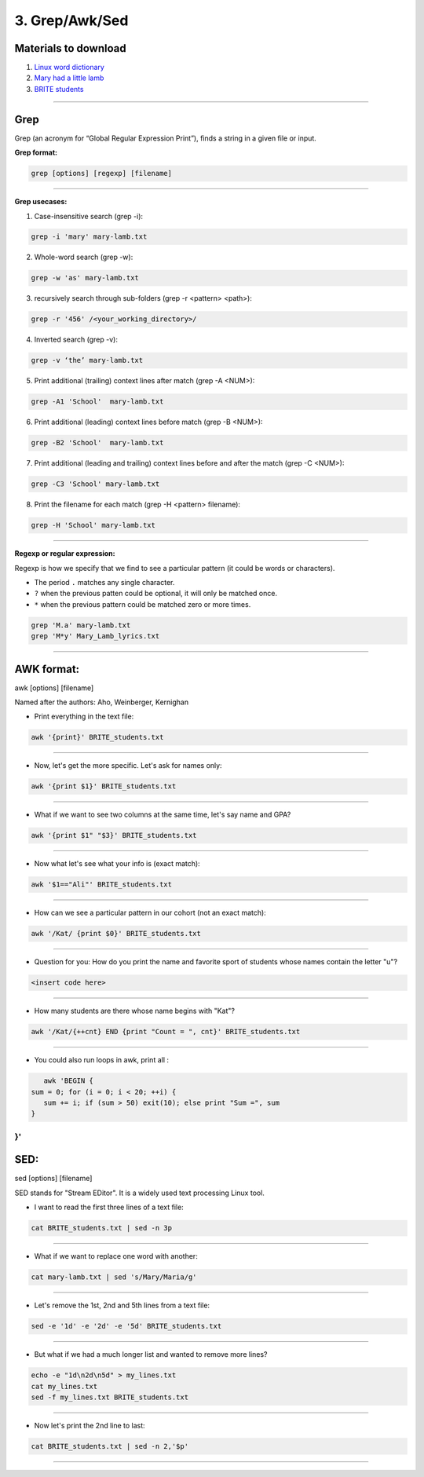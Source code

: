 3. Grep/Awk/Sed
====================

Materials to download
**************************

1. `Linux word dictionary <https://github.com/BRITE-REU/programming-workshops/tree/master/source/workshops/01_linux_bash/files/cracklib-small.txt>`_
2. `Mary had a little lamb <https://github.com/BRITE-REU/programming-workshops/tree/master/source/workshops/01_linux_bash/files/mary-lamb.txt>`_
3. `BRITE students <https://github.com/BRITE-REU/programming-workshops/blob/master/source/workshops/01_linux_bash/files/BRITE_students.txt>`_

--------------------

Grep
********************

Grep (an acronym for “Global Regular Expression Print”), finds a string in a given file or input.

**Grep format:**

.. code-block:: sh

    grep [options] [regexp] [filename]


--------------------

**Grep usecases:**

1) Case-insensitive search (grep -i):

.. code-block:: sh

      grep -i 'mary' mary-lamb.txt


2) Whole-word search (grep -w):

.. code-block:: sh

      grep -w 'as' mary-lamb.txt


3) recursively search through sub-folders (grep -r <pattern> <path>):

.. code-block:: sh

      grep -r '456' /<your_working_directory>/


4) Inverted search (grep -v):

.. code-block:: sh

      grep -v ‘the’ mary-lamb.txt


5) Print additional (trailing) context lines after match (grep -A <NUM>):

.. code-block:: sh

      grep -A1 'School'  mary-lamb.txt


6) Print additional (leading) context lines before match (grep -B <NUM>):

.. code-block:: sh

      grep -B2 'School'  mary-lamb.txt


7) Print additional (leading and trailing) context lines before and after the match (grep -C <NUM>):

.. code-block:: sh

      grep -C3 'School' mary-lamb.txt


8) Print the filename for each match (grep -H <pattern> filename):

.. code-block:: sh

      grep -H 'School' mary-lamb.txt


--------------------

**Regexp or regular expression:**

Regexp is how we specify that we find to see a particular pattern (it could be words or characters). 


* The period ``.`` matches any single character.
* ``?`` when the previous patten could be optional, it will only be matched once.
* ``*`` when the previous pattern could be matched zero or more times.

.. code-block:: sh

      grep 'M.a' mary-lamb.txt
      grep 'M*y' Mary_Lamb_lyrics.txt 
--------------------


AWK format:
********************
awk [options] [filename]

Named after the authors: Aho, Weinberger, Kernighan


* Print everything in the text file:

.. code-block:: sh

      awk '{print}' BRITE_students.txt
--------------------

* Now, let's get the more specific. Let's ask for names only:

.. code-block:: sh

      awk '{print $1}' BRITE_students.txt
--------------------

* What if we want to see two columns at the same time, let's say name and GPA?

.. code-block:: sh

      awk '{print $1" "$3}' BRITE_students.txt
--------------------

* Now what let's see what your info is (exact match):

.. code-block:: sh

      awk '$1=="Ali"' BRITE_students.txt
--------------------


* How can we see a particular pattern in our cohort (not an exact match):

.. code-block:: sh

      awk '/Kat/ {print $0}' BRITE_students.txt
--------------------

* Question for you: How do you print the name and favorite sport of students whose names contain the letter "u"?

.. code-block:: sh

      <insert code here>
--------------------

* How many students are there whose name begins with "Kat"? 

.. code-block:: sh

      awk '/Kat/{++cnt} END {print "Count = ", cnt}' BRITE_students.txt
--------------------

* You could also run loops in awk, print all :

.. code-block:: sh

      awk 'BEGIN {
   sum = 0; for (i = 0; i < 20; ++i) {
      sum += i; if (sum > 50) exit(10); else print "Sum =", sum 
   } 
}'
--------------------


SED:
********************
sed [options] [filename]

SED  stands for "Stream EDitor". It is a widely used text processing Linux tool. 

* I want to read the first three lines of a text file:

.. code-block:: sh

      cat BRITE_students.txt | sed -n 3p
--------------------

* What if we want to replace one word with another:

.. code-block:: sh

      cat mary-lamb.txt | sed 's/Mary/Maria/g'
--------------------

* Let's remove the 1st, 2nd and 5th lines from a text file:

.. code-block:: sh

      sed -e '1d' -e '2d' -e '5d' BRITE_students.txt
--------------------

* But what if we had a much longer list and wanted to remove more lines?

.. code-block:: sh

      echo -e "1d\n2d\n5d" > my_lines.txt
      cat my_lines.txt
      sed -f my_lines.txt BRITE_students.txt
--------------------

* Now let's print the 2nd line to last:

.. code-block:: sh

      cat BRITE_students.txt | sed -n 2,'$p'
--------------------


